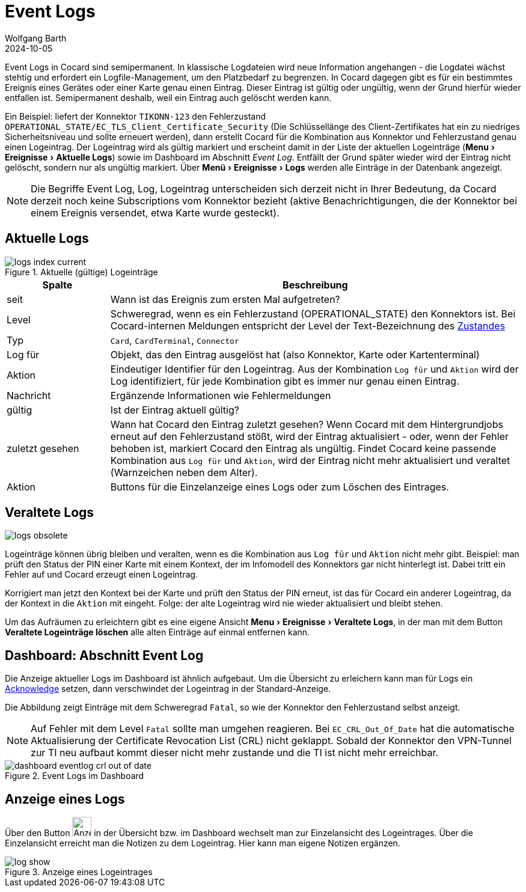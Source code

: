 = Event Logs
:author: Wolfgang Barth
:revdate: 2024-10-05
:imagesdir: ../../images
:experimental: true


Event Logs in Cocard sind semipermanent. In klassische Logdateien wird neue Information angehangen - die Logdatei wächst stehtig und erfordert ein Logfile-Management, um den Platzbedarf zu begrenzen. In Cocard dagegen gibt es für ein bestimmtes Ereignis eines Gerätes oder einer Karte genau einen Eintrag. Dieser Eintrag ist gültig oder ungültig, wenn der Grund hierfür wieder entfallen ist. Semipermanent deshalb, weil ein Eintrag auch gelöscht werden kann.

Ein Beispiel: liefert der Konnektor `TIKONN-123` den Fehlerzustand `OPERATIONAL_STATE/EC_TLS_Client_Certificate_Security` (Die Schlüssellänge des Client-Zertifikates hat ein zu niedriges Sicherheitsniveau und sollte erneuert werden), dann erstellt Cocard für die Kombination aus Konnektor und Fehlerzustand genau einen Logeintrag. Der Logeintrag wird als gültig markiert und erscheint damit in der Liste der aktuellen Logeinträge (menu:Menu[Ereignisse > Aktuelle Logs]) sowie im Dashboard im Abschnitt _Event Log_. Entfällt der Grund später wieder wird der Eintrag nicht gelöscht, sondern nur als ungültig markiert. Über menu:Menü[Ereignisse > Logs] werden alle Einträge in der Datenbank angezeigt.

NOTE: Die Begriffe Event Log, Log, Logeintrag unterscheiden sich derzeit nicht in Ihrer Bedeutung, da Cocard derzeit noch keine Subscriptions vom Konnektor bezieht (aktive Benachrichtigungen, die der Konnektor bei einem Ereignis versendet, etwa Karte wurde gesteckt).

== Aktuelle Logs

.Aktuelle (gültige) Logeinträge
image::logs/logs-index-current.png[]

[cols="1,4"]
|===
|Spalte |Beschreibung

|seit
|Wann ist das Ereignis zum ersten Mal aufgetreten?

|Level
|Schweregrad, wenn es ein Fehlerzustand (OPERATIONAL_STATE) den Konnektors ist.
Bei Cocard-internen Meldungen entspricht der Level der Text-Bezeichnung des xref:user/conditions.adoc[Zustandes]

|Typ
|`Card`, `CardTerminal`, `Connector`

|Log für
|Objekt, das den Eintrag ausgelöst hat (also Konnektor, Karte oder Kartenterminal)

|Aktion
|Eindeutiger Identifier für den Logeintrag. Aus der Kombination `Log für` und `Aktion` wird der Log identifiziert, für jede Kombination gibt es immer nur genau einen Eintrag.

|Nachricht
|Ergänzende Informationen wie Fehlermeldungen

|gültig
|Ist der Eintrag aktuell gültig?

|zuletzt gesehen
|Wann hat Cocard den Eintrag zuletzt gesehen? Wenn Cocard mit dem Hintergrundjobs erneut auf den Fehlerzustand stößt, wird der Eintrag aktualisiert - oder, wenn der Fehler behoben ist, markiert Cocard den Eintrag als ungültig. Findet Cocard keine passende Kombination aus `Log für` und `Aktion`, wird der Eintrag nicht mehr aktualisiert und veraltet (Warnzeichen neben dem Alter).

|Aktion
|Buttons für die Einzelanzeige eines Logs oder zum Löschen des Eintrages.

|===


== Veraltete Logs

image::logs/logs-obsolete.png[]

Logeinträge können übrig bleiben und veralten, wenn es die Kombination aus `Log für` und `Aktion` nicht mehr gibt. Beispiel: man prüft den Status der PIN einer Karte mit einem Kontext, der im Infomodell des Konnektors gar nicht hinterlegt ist. Dabei tritt ein Fehler auf und Cocard erzeugt einen Logeintrag.

Korrigiert man jetzt den Kontext bei der Karte und prüft den Status der PIN erneut, ist das für Cocard ein anderer Logeintrag, da der Kontext in die `Aktion` mit  eingeht. Folge: der alte Logeintrag wird nie wieder aktualisiert und bleibt stehen.

Um das Aufräumen zu erleichtern gibt es eine eigene Ansicht menu:Menu[Ereignisse > Veraltete Logs], in der man mit dem Button btn:[Veraltete Logeinträge löschen] alle alten Einträge auf einmal entfernen kann.

== Dashboard: Abschnitt Event Log

Die Anzeige aktueller Logs im Dashboard ist ähnlich aufgebaut. Um die Übersicht zu erleichern kann man für Logs ein xref:user/acknowledges.adoc[Acknowledge] setzen, dann verschwindet der Logeintrag in der Standard-Anzeige.

Die Abbildung zeigt Einträge mit dem Schweregrad `Fatal`, so wie der Konnektor den Fehlerzustand selbst anzeigt.

NOTE: Auf Fehler mit dem Level `Fatal` sollte man umgehen reagieren. Bei `EC_CRL_Out_Of_Date` hat die automatische Aktualisierung der Certificate Revocation List (CRL) nicht geklappt. Sobald der Konnektor den VPN-Tunnel zur TI neu aufbaut kommt dieser nicht mehr zustande und die TI ist nicht mehr erreichbar.

.Event Logs im Dashboard
image::dashboard/dashboard-eventlog-crl-out-of-date.png[]

== Anzeige eines Logs

Über den Button image:common/show-button.png[Anzeigebutton, 32,32] in der Übersicht bzw. im Dashboard wechselt man zur Einzelansicht des Logeintrages. Über die Einzelansicht erreicht man die Notizen zu dem Logeintrag. Hier kann man eigene Notizen ergänzen.

.Anzeige eines Logeintrages
image::logs/log-show.png[]
